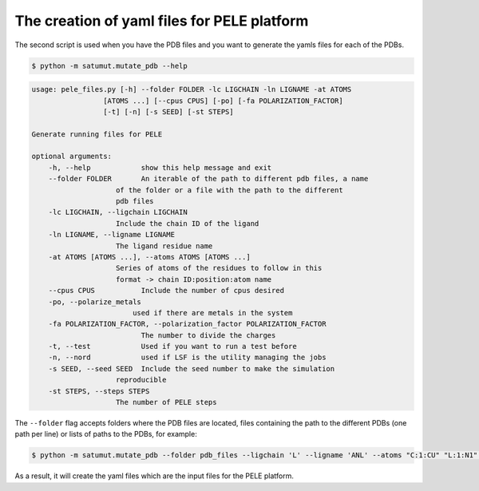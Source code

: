 The creation of yaml files for PELE platform
**********************************************
The second script is used when you have the PDB files and you want to generate the yamls files for each of the PDBs.

.. code-block:: bash

    $ python -m satumut.mutate_pdb --help

.. code-block:: bash

    usage: pele_files.py [-h] --folder FOLDER -lc LIGCHAIN -ln LIGNAME -at ATOMS
                     [ATOMS ...] [--cpus CPUS] [-po] [-fa POLARIZATION_FACTOR] 
                     [-t] [-n] [-s SEED] [-st STEPS]

    Generate running files for PELE

    optional arguments:
        -h, --help            show this help message and exit
        --folder FOLDER       An iterable of the path to different pdb files, a name
                        of the folder or a file with the path to the different
                        pdb files
        -lc LIGCHAIN, --ligchain LIGCHAIN
                        Include the chain ID of the ligand
        -ln LIGNAME, --ligname LIGNAME
                        The ligand residue name
        -at ATOMS [ATOMS ...], --atoms ATOMS [ATOMS ...]
                        Series of atoms of the residues to follow in this
                        format -> chain ID:position:atom name
        --cpus CPUS           Include the number of cpus desired
        -po, --polarize_metals
                            used if there are metals in the system
        -fa POLARIZATION_FACTOR, --polarization_factor POLARIZATION_FACTOR
                              The number to divide the charges
        -t, --test            Used if you want to run a test before
        -n, --nord            used if LSF is the utility managing the jobs
        -s SEED, --seed SEED  Include the seed number to make the simulation
                        reproducible
        -st STEPS, --steps STEPS
                        The number of PELE steps
                             
The ``--folder`` flag accepts folders where the PDB files are located, files containing the path to the different PDBs (one path per line) or lists of paths to the PDBs, for example:

.. code-block:: bash

    $ python -m satumut.mutate_pdb --folder pdb_files --ligchain 'L' --ligname 'ANL' --atoms "C:1:CU" "L:1:N1" -po --test
    
As a result, it will create the yaml files which are the input files for the PELE platform. 

